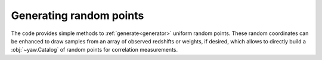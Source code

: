 Generating random points
------------------------

The code provides simple methods to :ref:`generate<generator>` uniform random
points. These random coordinates can be enhanced to draw samples from an array
of observed redshifts or weights, if desired, which allows to directly build a
:obj:`~yaw.Catalog` of random points for correlation measurements.


.. tab-set::

   .. tab-item:: Fixed coordinate window

        The simplest methods generates randoms within a rectangular footprint on
        sky, i.e. in a fixed window of right ascension and declination:

        .. code-block:: python

            import yaw
            from yaw.randoms import BoxRandoms

            generator = BoxRandoms(
                ra_min=0.0,
                ra_max=90.0,
                dec_min=0.0,
                dec_max=90.0,
                # redshifts=None,
                # weights=None,
                # seed: int = 12345,
            )

            cat = yaw.Catalog.from_random(
                "path/to/cache",
                generator,
                num_randoms=10_000_000,
                # patch_centers=None,
                patch_num=64,
                # overwrite=False,
                progress=True,  # shows a progress bar, default: False
            )

        .. figure:: /_static/rand_box.png
            :figwidth: 100%
            :alt: Example redshift estiamte

            Example distribution of randomly generated points from the example
            above in an equal-area projection.

        The figure above can be generated with the following code:

        .. code-block:: python

            import numpy as np
            from matplotlib import pyplot as plt

            # need to iterate over patches and load coordinates manually
            coords = yaw.AngularCoordinates.from_coords(
                patch.coords for patch in cat.values()
            )

            plt.figure(dpi=100)
            # histogram with equal area bins in ra/dec
            plt.hist2d(coords.ra, np.sin(coords.dec), bins=90)
            plt.xlabel(r"$\alpha$")
            plt.ylabel(r"$\sin{\delta}$")


   .. tab-item:: Sampling a `HealPix`-map

        If ``healpy``, the python wrapper for `HealPix`, is installed, random
        points can also be generated in a `HealPix`-map. The map can be either
        interpreted as a binary mask, or as in this example, as a density map,
        where the map value is the relative probabilty of assigning random
        points to each pixel.

        For illustration purposes we generate a dummy map at the lowest possible
        map resolution, i.e. an array with 12 pixel values.

        .. code-block:: python

            import yaw
            from yaw.randoms import HealPixRandoms

            dummy_map = range(12)  # the simplest possible map

            generator = HealPixRandoms(
                pix_values=dummy_map,
                # is_mask = False,
                # redshifts=None,
                # weights=None,
                # seed: int = 12345,
            )

            cat = yaw.Catalog.from_random(
                "cache",
                generator,
                num_randoms=10_000_000,
                # patch_centers=None,
                patch_num=64,
                overwrite=True,
                progress=True,  # shows a progress bar, default: False
            )

        .. figure:: /_static/rand_healpix.png
            :figwidth: 100%
            :alt: Example redshift estiamte

            Example distribution of randomly generated points from the example
            above in an equal-area projection.

        The figure above can be generated with the following code:

        .. code-block:: python

            import numpy as np
            from matplotlib import pyplot as plt

            # need to iterate over patches and load coordinates manually
            coords = yaw.AngularCoordinates.from_coords(
                patch.coords for patch in cat.values()
            )

            plt.figure(dpi=100, figsize=(10, 4))
            plt.subplot(1, 1, 1, projection="mollweide")  # equal area projection

            # we cannot use plt.hist2d directly, so we use a trick to compute a
            # histogram with equal area bins in ra/dec
            ra_bins = np.linspace(0.0, 2.0 * np.pi, 91)
            dec_bins = np.arcsin(np.linspace(-1.0, 1.0, 46))

            hist, ra_bins, dec_bins = np.histogram2d(
                coords.ra, coords.dec, bins=(ra_bins, dec_bins)
            )
            plt.pcolor(ra_bins - np.pi, dec_bins, hist.T)

            plt.xlabel(r"$\alpha$")
            plt.ylabel(r"$\delta$")
